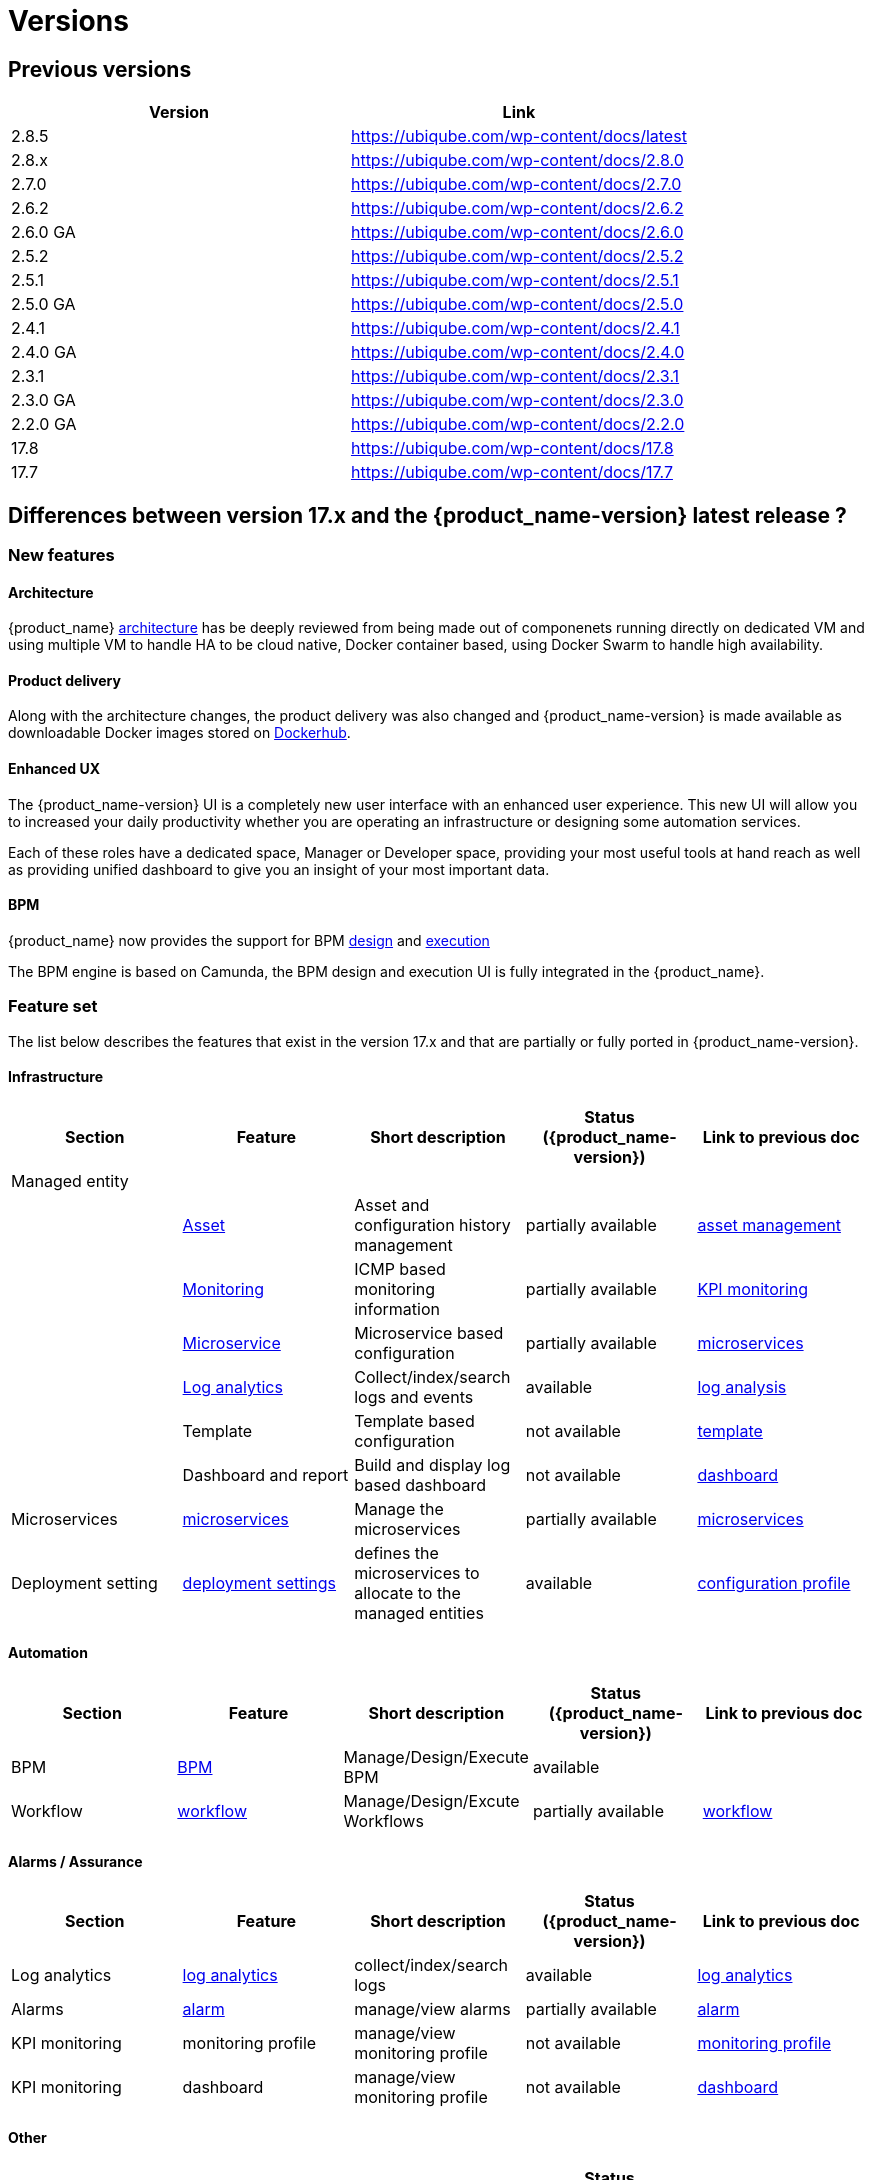 = Versions
ifdef::env-github,env-browser[:outfilesuffix: .adoc]

== Previous versions

[cols=2*,options="header"]
|===
|Version | Link
| 2.8.5     |  https://ubiqube.com/wp-content/docs/latest
| 2.8.x     |  https://ubiqube.com/wp-content/docs/2.8.0
| 2.7.0     |  https://ubiqube.com/wp-content/docs/2.7.0
| 2.6.2     |  https://ubiqube.com/wp-content/docs/2.6.2
| 2.6.0 GA  |  https://ubiqube.com/wp-content/docs/2.6.0
| 2.5.2     |  https://ubiqube.com/wp-content/docs/2.5.2
| 2.5.1     |  https://ubiqube.com/wp-content/docs/2.5.1
| 2.5.0 GA  |  https://ubiqube.com/wp-content/docs/2.5.0
| 2.4.1     |  https://ubiqube.com/wp-content/docs/2.4.1
| 2.4.0 GA  |  https://ubiqube.com/wp-content/docs/2.4.0
| 2.3.1     |  https://ubiqube.com/wp-content/docs/2.3.1
| 2.3.0 GA  |  https://ubiqube.com/wp-content/docs/2.3.0
| 2.2.0 GA  |  https://ubiqube.com/wp-content/docs/2.2.0
| 17.8      |  link:https://ubiqube.com/wp-content/docs/17.8/user-guide[https://ubiqube.com/wp-content/docs/17.8]
| 17.7      |  link:https://ubiqube.com/wp-content/docs/17.7/user-guide[https://ubiqube.com/wp-content/docs/17.7]
|===

== Differences between version 17.x and the {product_name-version} latest release ?

=== New features

==== Architecture

{product_name} link:https://ubiqube.com/wp-content/docs/latest/admin-guide/architecture_overview.html[architecture] has be deeply reviewed from being made out of componenets running directly on dedicated VM and using multiple VM to handle HA to be cloud native, Docker container based, using Docker Swarm to handle high availability. 

==== Product delivery

Along with the architecture changes, the product delivery was also changed and {product_name-version} is made available as downloadable Docker images stored on link:https://hub.docker.com/orgs/ubiqube[Dockerhub].

==== Enhanced UX

The {product_name-version} UI is a completely new user interface with an enhanced user experience. This new UI will allow you to increased your daily productivity whether you are operating an infrastructure or designing some automation services. 

Each of these roles have a dedicated space, Manager or Developer space, providing your most useful tools at hand reach as well as providing unified dashboard to give you an insight of your most important data.

==== BPM

{product_name} now provides the support for BPM link:https://ubiqube.com/wp-content/docs/latest/developer-guide/bpm_editor.html[design] and link:https://ubiqube.com/wp-content/docs/latest/user-guide/bpm.html[execution]

The BPM engine is based on Camunda, the BPM design and execution UI is fully integrated in the {product_name}.

===  Feature set

The list below describes the features that exist in the version 17.x and that are partially or fully ported in  {product_name-version}.

==== Infrastructure

[cols=5*,options="header"]
|===
|   Section                | Feature                                                                    | Short description                     | Status ({product_name-version})  | Link to previous doc
|Managed entity     |                                                                            |                                       |           |  
|                   | link:https://ubiqube.com/wp-content/docs/latest/user-guide/managed_entities.html#asset_info[Asset]       | Asset and configuration history management                     | partially available  | link:https://ubiqube.com/wp-content/docs/17.x/user-guide/Managed_Devices_and_Entities/device-history.html[asset management]
|                   | link:https://ubiqube.com/wp-content/docs/latest/user-guide/managed_entities.html#monitoring[Monitoring]  | ICMP based monitoring information     | partially available   |  link:https://ubiqube.com/wp-content/docs/17.x/user-guide/Assurance/monitoring-profile.html[KPI monitoring]
|                   | link:https://ubiqube.com/wp-content/docs/latest/user-guide/managed_entities.html#microservice[Microservice]| Microservice based configuration    | partially available   | link:https://ubiqube.com/wp-content/docs/17.x/user-guide/Configuration/Microservices/microservices.html[microservices]
|                   | link:https://ubiqube.com/wp-content/docs/latest/user-guide/assurance.html#log_anal[Log analytics]        | Collect/index/search logs and events  | available   | link:https://ubiqube.com/wp-content/docs/17.x/user-guide/Assurance/log-analysis.html[log analysis]
|                   | Template                                                                   | Template based configuration          | not available|   link:https://ubiqube.com/wp-content/docs/17.x/user-guide/Configuration/Configuration_Template/configuration-template.html[template]
|                   | Dashboard and report                                                       | Build and display log based dashboard | not available  | link:https://ubiqube.com/wp-content/docs/17.x/user-guide/Assurance/dashboard.html[dashboard]
|Microservices |  link:https://ubiqube.com/wp-content/docs/latest/user-guide/configuration_microservices.html[microservices]|Manage the microservices | partially available| link:https://ubiqube.com/wp-content/docs/17.x/user-guide/Configuration/Microservices/microservices.html[microservices]
|Deployment setting |  link:https://ubiqube.com/wp-content/docs/latest/user-guide/configuration_deployment_settings.html[deployment settings]|defines the microservices to allocate to the managed entities|available| link:https://ubiqube.com/wp-content/docs/17.x/user-guide/Configuration/configuration-profile.html[configuration profile]

|===

==== Automation
[cols=5*,options="header"]
|===
|   Section                | Feature                                                                    | Short description                     | Status ({product_name-version})  | Link to previous doc
|BPM |  link:https://ubiqube.com/wp-content/docs/latest/user-guide/bpm.html[BPM]| Manage/Design/Execute BPM |  available | 
|Workflow |  link:https://ubiqube.com/wp-content/docs/latest/automation_workflows.html[workflow]|Manage/Design/Excute Workflows | partially available| link:https://ubiqube.com/wp-content/docs/17.x/user-guide/Automation/getting-started-developing-workflows.html[workflow]

|=== 

==== Alarms / Assurance

[cols=5*,options="header"]
|===
|   Section                | Feature                                                                    | Short description                     | Status ({product_name-version})  | Link to previous doc
|Log analytics |  link:https://ubiqube.com/wp-content/docs/latest/user-guide/assurance.html[log analytics]| collect/index/search logs |  available | link:https://ubiqube.com/wp-content/docs/17.x/user-guide/Assurance/log-analysis.html[log analytics]
|Alarms |  link:https://ubiqube.com/wp-content/docs/latest/user-guide/assurance.html[alarm]| manage/view alarms |  partially available | link:https://ubiqube.com/wp-content/docs/17.x/user-guide/Assurance/alarm-management.html[alarm]
|KPI monitoring |  monitoring profile | manage/view monitoring profile |  not available | link:https://ubiqube.com/wp-content/docs/17.x/user-guide/Assurance/monitoring-profile.html[monitoring profile]
|KPI monitoring |  dashboard| manage/view monitoring profile |  not available | link:https://ubiqube.com/wp-content/docs/17.x/user-guide/Assurance/dashboard.html[dashboard]

|===

==== Other

[cols=5*,options="header"]
|===
|   Section                | Feature                                                                    | Short description                     | Status ({product_name-version})  | Link to previous doc
|Repository management |   | manage/view repository |  not available | link:https://ubiqube.com/wp-content/docs/17.x/user-guide/Repository_Management/repository-management.html[repository]
|Delegation |   | manage user permission |  not available |

|===
